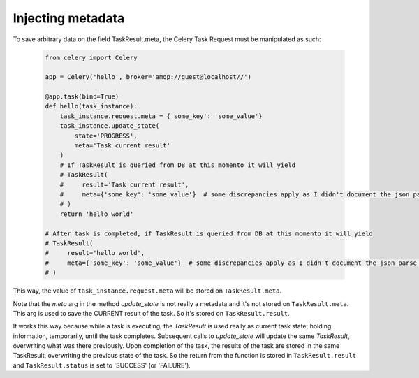 Injecting metadata
==================


To save arbitrary data on the field TaskResult.meta, the Celery Task Request must be manipulated as such:

    .. code-block:: python

        from celery import Celery

        app = Celery('hello', broker='amqp://guest@localhost//')

        @app.task(bind=True)
        def hello(task_instance):
            task_instance.request.meta = {'some_key': 'some_value'}
            task_instance.update_state(
                state='PROGRESS',
                meta='Task current result'
            )
            # If TaskResult is queried from DB at this momento it will yield
            # TaskResult(
            #     result='Task current result',
            #     meta={'some_key': 'some_value'}  # some discrepancies apply as I didn't document the json parse and children data
            # )
            return 'hello world'

        # After task is completed, if TaskResult is queried from DB at this momento it will yield
        # TaskResult(
        #     result='hello world',
        #     meta={'some_key': 'some_value'}  # some discrepancies apply as I didn't document the json parse and children data
        # )

This way, the value of ``task_instance.request.meta`` will be stored on ``TaskResult.meta``.

Note that the `meta` arg in the method `update_state` is not really a metadata and it's not stored on ``TaskResult.meta``.
This arg is used to save the CURRENT result of the task. So it's stored on ``TaskResult.result``.

It works this way because while a task is executing, the `TaskResult` is used really as current task state; holding information, temporarily, until the task completes.
Subsequent calls to `update_state` will update the same `TaskResult`, overwriting what was there previously.
Upon completion of the task, the results of the task are stored in the same TaskResult, overwriting the previous state of the task.
So the return from the function is stored in ``TaskResult.result`` and ``TaskResult.status`` is set to 'SUCCESS' (or 'FAILURE').

